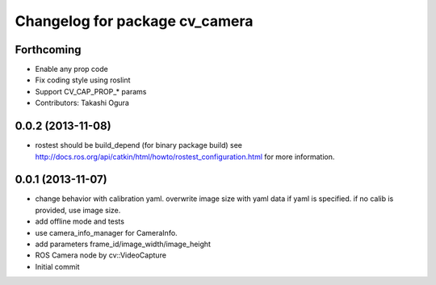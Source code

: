 ^^^^^^^^^^^^^^^^^^^^^^^^^^^^^^^
Changelog for package cv_camera
^^^^^^^^^^^^^^^^^^^^^^^^^^^^^^^

Forthcoming
-----------
* Enable any prop code
* Fix coding style using roslint
* Support CV_CAP_PROP_* params
* Contributors: Takashi Ogura

0.0.2 (2013-11-08)
------------------
* rostest should be build_depend (for binary package build)
  see http://docs.ros.org/api/catkin/html/howto/rostest_configuration.html
  for more information.

0.0.1 (2013-11-07)
------------------
* change behavior with calibration yaml.
  overwrite image size with yaml data if yaml is specified.
  if no calib is provided, use image size.
* add offline mode and tests
* use camera_info_manager for CameraInfo.
* add parameters frame_id/image_width/image_height
* ROS Camera node by cv::VideoCapture
* Initial commit
